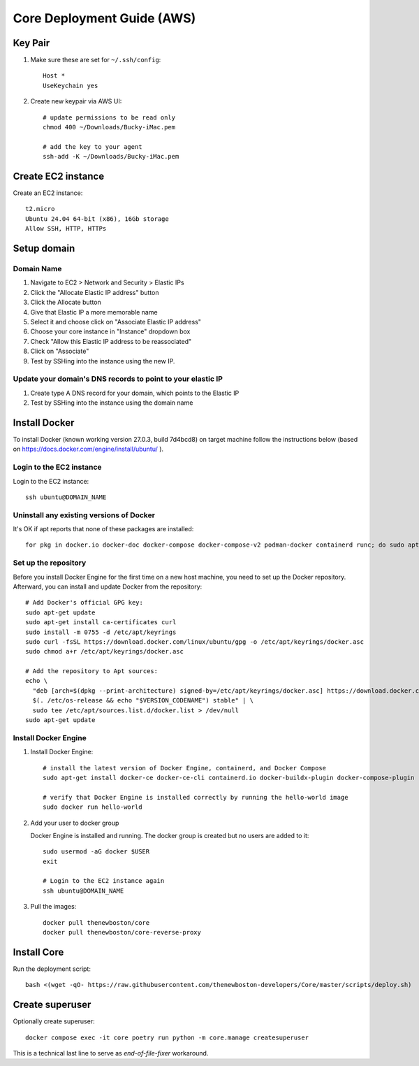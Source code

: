 ===========================
Core Deployment Guide (AWS)
===========================

Key Pair
++++++++

#. Make sure these are set for ``~/.ssh/config``::

    Host *
    UseKeychain yes

#. Create new keypair via AWS UI::

    # update permissions to be read only
    chmod 400 ~/Downloads/Bucky-iMac.pem

    # add the key to your agent
    ssh-add -K ~/Downloads/Bucky-iMac.pem

Create EC2 instance
+++++++++++++++++++

Create an EC2 instance::

    t2.micro
    Ubuntu 24.04 64-bit (x86), 16Gb storage
    Allow SSH, HTTP, HTTPs

Setup domain
++++++++++++

Domain Name
-----------

#. Navigate to EC2 > Network and Security > Elastic IPs
#. Click the "Allocate Elastic IP address" button
#. Click the Allocate button
#. Give that Elastic IP a more memorable name
#. Select it and choose click on "Associate Elastic IP address"
#. Choose your core instance in "Instance" dropdown box
#. Check "Allow this Elastic IP address to be reassociated"
#. Click on "Associate"
#. Test by SSHing into the instance using the new IP.

Update your domain's DNS records to point to your elastic IP
------------------------------------------------------------

#. Create type A DNS record for your domain, which points to the Elastic IP
#. Test by SSHing into the instance using the domain name

Install Docker
++++++++++++++
To install Docker (known working version 27.0.3, build 7d4bcd8) on target machine follow the instructions below
(based on https://docs.docker.com/engine/install/ubuntu/ ).

Login to the EC2 instance
-------------------------

Login to the EC2 instance::

    ssh ubuntu@DOMAIN_NAME

Uninstall any existing versions of Docker
-----------------------------------------

It's OK if apt reports that none of these packages are installed::

    for pkg in docker.io docker-doc docker-compose docker-compose-v2 podman-docker containerd runc; do sudo apt-get remove $pkg; done

Set up the repository
---------------------

Before you install Docker Engine for the first time on a new host machine,
you need to set up the Docker repository. Afterward, you can install and update Docker from the repository::

    # Add Docker's official GPG key:
    sudo apt-get update
    sudo apt-get install ca-certificates curl
    sudo install -m 0755 -d /etc/apt/keyrings
    sudo curl -fsSL https://download.docker.com/linux/ubuntu/gpg -o /etc/apt/keyrings/docker.asc
    sudo chmod a+r /etc/apt/keyrings/docker.asc

    # Add the repository to Apt sources:
    echo \
      "deb [arch=$(dpkg --print-architecture) signed-by=/etc/apt/keyrings/docker.asc] https://download.docker.com/linux/ubuntu \
      $(. /etc/os-release && echo "$VERSION_CODENAME") stable" | \
      sudo tee /etc/apt/sources.list.d/docker.list > /dev/null
    sudo apt-get update

Install Docker Engine
---------------------

#. Install Docker Engine::

    # install the latest version of Docker Engine, containerd, and Docker Compose
    sudo apt-get install docker-ce docker-ce-cli containerd.io docker-buildx-plugin docker-compose-plugin

    # verify that Docker Engine is installed correctly by running the hello-world image
    sudo docker run hello-world

#. Add your user to docker group

   Docker Engine is installed and running. The docker group is created but no users are added to it::

    sudo usermod -aG docker $USER
    exit

    # Login to the EC2 instance again
    ssh ubuntu@DOMAIN_NAME

#. Pull the images::

    docker pull thenewboston/core
    docker pull thenewboston/core-reverse-proxy

Install Core
++++++++++++

Run the deployment script::

    bash <(wget -qO- https://raw.githubusercontent.com/thenewboston-developers/Core/master/scripts/deploy.sh)

Create superuser
++++++++++++++++

Optionally create superuser::

    docker compose exec -it core poetry run python -m core.manage createsuperuser

This is a technical last line to serve as `end-of-file-fixer` workaround.
